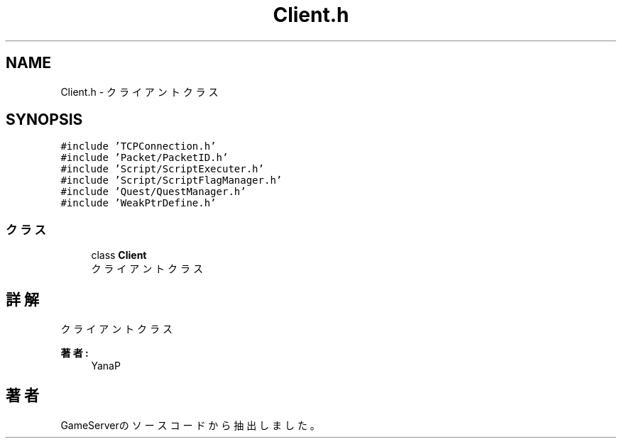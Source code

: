.TH "Client.h" 3 "2018年12月20日(木)" "GameServer" \" -*- nroff -*-
.ad l
.nh
.SH NAME
Client.h \- クライアントクラス  

.SH SYNOPSIS
.br
.PP
\fC#include 'TCPConnection\&.h'\fP
.br
\fC#include 'Packet/PacketID\&.h'\fP
.br
\fC#include 'Script/ScriptExecuter\&.h'\fP
.br
\fC#include 'Script/ScriptFlagManager\&.h'\fP
.br
\fC#include 'Quest/QuestManager\&.h'\fP
.br
\fC#include 'WeakPtrDefine\&.h'\fP
.br

.SS "クラス"

.in +1c
.ti -1c
.RI "class \fBClient\fP"
.br
.RI "クライアントクラス "
.in -1c
.SH "詳解"
.PP 
クライアントクラス 


.PP
\fB著者:\fP
.RS 4
YanaP 
.RE
.PP

.SH "著者"
.PP 
 GameServerのソースコードから抽出しました。
